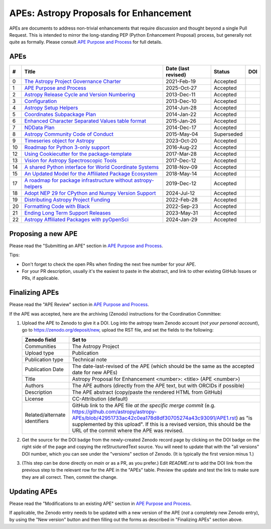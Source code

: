 APEs: Astropy Proposals for Enhancement
---------------------------------------

APEs are documents to address non-trivial enhancements that require discussion
and thought beyond a single Pull Request. This is intended to mirror the
long-standing PEP (Python Enhancement Proposal) process, but generally not quite as
formally. Please consult `APE Purpose and Process`_ for full details.

APEs
^^^^

=== ================================================================ =========== ============ ============
#   Title                                                            Date (last  Status       DOI
                                                                     revised)
=== ================================================================ =========== ============ ============
0   `The Astropy Project Governance Charter`_                        2021-Feb-19   Accepted   |APE 0 DOI|
1   `APE Purpose and Process`_                                       2025-Oct-27   Accepted   |APE 1 DOI|
2   `Astropy Release Cycle and Version Numbering`_                   2013-Dec-11   Accepted   |APE 2 DOI|
3   `Configuration`_                                                 2013-Dec-10   Accepted   |APE 3 DOI|
4   `Astropy Setup Helpers`_                                         2014-Jun-28   Accepted   |APE 4 DOI|
5   `Coordinates Subpackage Plan`_                                   2014-Jan-22   Accepted   |APE 5 DOI|
6   `Enhanced Character Separated Values table format`_              2015-Jan-26   Accepted   |APE 6 DOI|
7   `NDData Plan`_                                                   2014-Dec-17   Accepted   |APE 7 DOI|
8   `Astropy Community Code of Conduct`_                             2015-May-04  Superseded  |APE 8 DOI|
9   `Timeseries object for Astropy`_                                 2023-Oct-20   Accepted   |APE 9 DOI|
10  `Roadmap for Python 3-only support`_                             2016-Aug-22   Accepted   |APE 10 DOI|
12  `Using Cookiecutter for the package-template`_                   2017-Mar-28   Accepted   |APE 12 DOI|
13  `Vision for Astropy Spectroscopic Tools`_                        2017-Dec-12   Accepted   |APE 13 DOI|
14  `A shared Python interface for World Coordinate Systems`_        2018-Nov-09   Accepted   |APE 14 DOI|
15  `An Updated Model for the Affiliated Package Ecosystem`_         2018-May-14   Accepted   |APE 15 DOI|
17  `A roadmap for package infrastructure without astropy-helpers`_  2019-Dec-12   Accepted   |APE 17 DOI|
18  `Adopt NEP 29 for CPython and Numpy Version Support`_            2024-Jul-12   Accepted   |APE 18 DOI|
19  `Distributing Astropy Project Funding`_                          2022-Feb-28   Accepted   |APE 19 DOI|
20  `Formatting Code with Black`_                                    2022-Sep-23   Accepted   |APE 20 DOI|
21  `Ending Long Term Support Releases`_                             2023-May-31   Accepted   |APE 21 DOI|
22  `Astropy Affiliated Packages with pyOpenSci`_                    2024-Jan-29   Accepted   |APE 22 DOI|
=== ================================================================ =========== ============ ============

.. _The Astropy Project Governance Charter: https://github.com/astropy/astropy-APEs/blob/main/APE0.rst
.. _APE Purpose and Process: https://github.com/astropy/astropy-APEs/blob/main/APE1.rst
.. _Astropy Release Cycle and Version Numbering: https://github.com/astropy/astropy-APEs/blob/main/APE2.rst
.. _Configuration: https://github.com/astropy/astropy-APEs/blob/main/APE3.rst
.. _Astropy Setup Helpers: https://github.com/astropy/astropy-APEs/blob/main/APE4.rst
.. _Coordinates Subpackage Plan: https://github.com/astropy/astropy-APEs/blob/main/APE5.rst
.. _Enhanced Character Separated Values table format: https://github.com/astropy/astropy-APEs/blob/main/APE6.rst
.. _NDData Plan: https://github.com/astropy/astropy-APEs/blob/main/APE7.rst
.. _Astropy Community Code of Conduct: https://github.com/astropy/astropy-APEs/blob/main/APE8.rst
.. _Timeseries object for Astropy: https://github.com/astropy/astropy-APEs/blob/main/APE9.rst
.. _Roadmap for Python 3-only support: https://github.com/astropy/astropy-APEs/blob/main/APE10.rst
.. _Using Cookiecutter for the package-template: https://github.com/astropy/astropy-APEs/blob/main/APE12.rst
.. _Vision for Astropy Spectroscopic Tools: https://github.com/astropy/astropy-APEs/blob/main/APE13.rst
.. _A shared Python interface for World Coordinate Systems: https://github.com/astropy/astropy-APEs/blob/main/APE14.rst
.. _An Updated Model for the Affiliated Package Ecosystem: https://github.com/astropy/astropy-APEs/blob/main/APE15.rst
.. _A roadmap for package infrastructure without astropy-helpers: https://github.com/astropy/astropy-APEs/blob/main/APE17.rst
.. _Adopt NEP 29 for CPython and Numpy Version Support: https://github.com/astropy/astropy-APEs/blob/main/APE18.rst
.. _Distributing Astropy Project Funding: https://github.com/astropy/astropy-APEs/blob/main/APE19.rst
.. _Formatting Code with Black: https://github.com/astropy/astropy-APEs/blob/main/APE20.rst
.. _Ending Long Term Support Releases: https://github.com/astropy/astropy-APEs/blob/main/APE21.rst
.. _Astropy Affiliated Packages with pyOpenSci: https://github.com/astropy/astropy-APEs/blob/main/APE22.rst

.. |APE 0 DOI| image:: https://zenodo.org/badge/DOI/10.5281/zenodo.4552790.svg
   :target: https://doi.org/10.5281/zenodo.4552790

.. |APE 1 DOI| image:: https://zenodo.org/badge/DOI/10.5281/zenodo.1043885.svg
   :target: https://doi.org/10.5281/zenodo.1043885

.. |APE 2 DOI| image:: https://zenodo.org/badge/DOI/10.5281/zenodo.1043887.svg
   :target: https://doi.org/10.5281/zenodo.1043887

.. |APE 3 DOI| image:: https://zenodo.org/badge/DOI/10.5281/zenodo.1043889.svg
   :target: https://doi.org/10.5281/zenodo.1043889

.. |APE 4 DOI| image:: https://zenodo.org/badge/DOI/10.5281/zenodo.1043891.svg
   :target: https://doi.org/10.5281/zenodo.1043891

.. |APE 5 DOI| image:: https://zenodo.org/badge/DOI/10.5281/zenodo.1043896.svg
   :target: https://doi.org/10.5281/zenodo.1043896

.. |APE 6 DOI| image:: https://zenodo.org/badge/DOI/10.5281/zenodo.1043900.svg
   :target: https://doi.org/10.5281/zenodo.1043900

.. |APE 7 DOI| image:: https://zenodo.org/badge/DOI/10.5281/zenodo.1043906.svg
   :target: https://doi.org/10.5281/zenodo.1043906

.. |APE 8 DOI| image:: https://zenodo.org/badge/DOI/10.5281/zenodo.1043912.svg
   :target: https://doi.org/10.5281/zenodo.1043912

.. |APE 9 DOI| image:: https://zenodo.org/badge/DOI/10.5281/zenodo.10403160.svg
   :target: https://doi.org/10.5281/zenodo.10403160

.. |APE 10 DOI| image:: https://zenodo.org/badge/DOI/10.5281/zenodo.1038586.svg
   :target: https://doi.org/10.5281/zenodo.1038586

.. |APE 12 DOI| image:: https://zenodo.org/badge/DOI/10.5281/zenodo.1044483.svg
   :target: https://doi.org/10.5281/zenodo.1044483

.. |APE 13 DOI| image:: https://zenodo.org/badge/DOI/10.5281/zenodo.14834949.svg
   :target: https://doi.org/10.5281/zenodo.14834949

.. |APE 14 DOI| image:: https://zenodo.org/badge/DOI/10.5281/zenodo.11566733.svg
   :target: https://doi.org/10.5281/zenodo.11566733

.. |APE 15 DOI| image:: https://zenodo.org/badge/DOI/10.5281/zenodo.1246833.svg
   :target: https://doi.org/10.5281/zenodo.1246833

.. |APE 17 DOI| image:: https://zenodo.org/badge/DOI/10.5281/zenodo.3572843.svg
   :target: https://doi.org/10.5281/zenodo.3572843

.. |APE 18 DOI| image:: https://zenodo.org/badge/DOI/10.5281/zenodo.4563082.svg
   :target: https://doi.org/10.5281/zenodo.4563082

.. |APE 19 DOI| image:: https://zenodo.org/badge/DOI/10.5281/zenodo.6312048.svg
   :target: https://doi.org/10.5281/zenodo.6312048

.. |APE 20 DOI| image:: https://zenodo.org/badge/DOI/10.5281/zenodo.10562869.svg
   :target: https://doi.org/10.5281/zenodo.10562869

.. |APE 21 DOI| image:: https://zenodo.org/badge/DOI/10.5281/zenodo.7990988.svg
   :target: https://doi.org/10.5281/zenodo.7990988

.. |APE 22 DOI| image:: https://zenodo.org/badge/DOI/10.5281/zenodo.10581892.svg
   :target: https://doi.org/10.5281/zenodo.10581891

Proposing a new APE
^^^^^^^^^^^^^^^^^^^

Please read the "Submitting an APE" section in `APE Purpose and Process`_.

Tips:

* Don't forget to check the open PRs when finding the
  next free number for your APE.
* For your PR description, usually it's the easiest to paste in the
  abstract, and link to other existing GitHub Issues or PRs, if applicable.

Finalizing APEs
^^^^^^^^^^^^^^^

Please read the "APE Review" section in `APE Purpose and Process`_.

If the APE was accepted, here are the archiving (Zenodo) instructions for
the Coordination Committee:

#. Upload the APE to Zenodo to give it a DOI.  Log into the astropy team Zenodo
   account (*not your personal account*), go to https://zenodo.org/deposit/new,
   upload the RST file, and set the fields to the following:

   ============================= ======================================================
   Zenodo field                  Set to
   ============================= ======================================================
   Communities                   The Astropy Project
   Upload type                   Publication
   Publication type              Technical note
   Publication Date              The date-last-revised of the APE (which should be the same as the accepted date for new APEs)
   Title                         Astropy Proposal for Enhancement <number>: <title> (APE <number>)
   Authors                       The APE authors (directly from the APE text, but with ORCIDs if possible)
   Description                   The APE abstract (copy/paste the rendered HTML from GitHub)
   License                       CC-Attribution (default)
   Related/alternate identifiers GitHub link to the APE file *at the specific merge commit*
                                 (e.g. https://github.com/astropy/astropy-APEs/blob/42951733ac42c0ea178d8df30705274a43c93091/APE1.rst)
                                 as "is supplemented by this upload". If this is a revised version,
                                 this should be the URL of the commit where the APE was revised.
   ============================= ======================================================

#. Get the source for the DOI badge from the newly-created Zenodo record page by
   clicking on the DOI badge on the right side of the page and copying the
   reStructuredText source. You will need to update that with the "all versions"
   DOI number, which you can see under the "versions" section of Zenodo. (It is
   typically the first version minus 1.)
#. (This step can be done directly on `main` or as a PR, as you prefer.)
   Edit `README.rst` to add the DOI link from the previous step to the relevant
   row for the APE in the "APEs" table. Preview the update and test the link
   to make sure they are all correct. Then, commit the change.

Updating APEs
^^^^^^^^^^^^^

Please read the "Modifications to an existing APE" section in `APE Purpose and Process`_.

If applicable, the Zenodo entry needs to be updated with a new version of the APE (*not* a completely new
Zenodo entry), by using the "New version" button and then filling out the forms
as described in "Finalizing APEs" section above.
